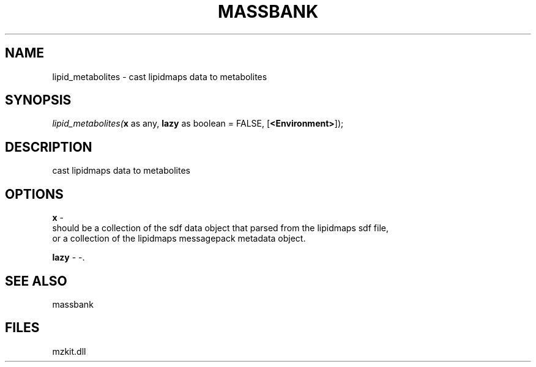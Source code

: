 .\" man page create by R# package system.
.TH MASSBANK 1 2000-Jan "lipid_metabolites" "lipid_metabolites"
.SH NAME
lipid_metabolites \- cast lipidmaps data to metabolites
.SH SYNOPSIS
\fIlipid_metabolites(\fBx\fR as any, 
\fBlazy\fR as boolean = FALSE, 
[\fB<Environment>\fR]);\fR
.SH DESCRIPTION
.PP
cast lipidmaps data to metabolites
.PP
.SH OPTIONS
.PP
\fBx\fB \fR\- 
 should be a collection of the sdf data object that parsed from the lipidmaps sdf file, 
 or a collection of the lipidmaps messagepack metadata object.
. 
.PP
.PP
\fBlazy\fB \fR\- -. 
.PP
.SH SEE ALSO
massbank
.SH FILES
.PP
mzkit.dll
.PP

